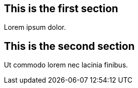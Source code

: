 == This is the first section

Lorem ipsum dolor.

== This is the second section

Ut commodo lorem nec lacinia finibus.